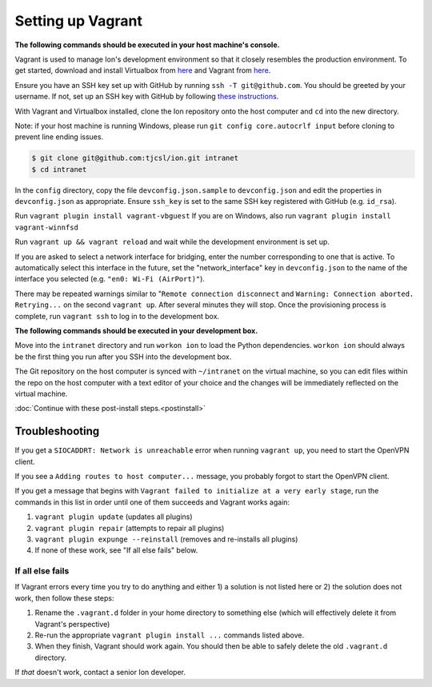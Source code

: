 ******************
Setting up Vagrant
******************

**The following commands should be executed in your host machine's console.**

Vagrant is used to manage Ion's development environment so that it closely resembles the production environment. To get started, download and install Virtualbox from `here <https://www.virtualbox.org/wiki/Downloads>`__ and Vagrant from `here <http://docs.vagrantup.com/v2/installation/index.html>`__.

Ensure you have an SSH key set up with GitHub by running ``ssh -T git@github.com``. You should be greeted by your username. If not, set up an SSH key with GitHub by following `these instructions <https://help.github.com/articles/generating-an-ssh-key/>`_.

With Vagrant and Virtualbox installed, clone the Ion repository onto the host computer and ``cd`` into the new directory.

Note: if your host machine is running Windows, please run ``git config core.autocrlf input`` before cloning to prevent line ending issues.

.. code-block:: bash

    $ git clone git@github.com:tjcsl/ion.git intranet
    $ cd intranet

In the ``config`` directory, copy the file ``devconfig.json.sample`` to ``devconfig.json`` and edit the properties in ``devconfig.json`` as appropriate. Ensure ``ssh_key`` is set to the same SSH key registered with GitHub (e.g. ``id_rsa``).

Run ``vagrant plugin install vagrant-vbguest``
If you are on Windows, also run ``vagrant plugin install vagrant-winnfsd``

Run ``vagrant up && vagrant reload`` and wait while the development environment is set up. 

If you are asked to select a network interface for bridging, enter the number corresponding to one that is active. To automatically select this interface in the future, set the "network_interface" key in ``devconfig.json`` to the name of the interface you selected (e.g. ``"en0: Wi-Fi (AirPort)"``). 

There may be repeated warnings similar to "``Remote connection disconnect`` and ``Warning: Connection aborted. Retrying...`` on the second ``vagrant up``. After several minutes they will stop. Once the provisioning process is complete, run ``vagrant ssh`` to log in to the development box.

**The following commands should be executed in your development box.**

Move into the ``intranet`` directory and run ``workon ion`` to load the Python dependencies. ``workon ion`` should always be the first thing you run after you SSH into the development box.

The Git repository on the host computer is synced with ``~/intranet`` on the virtual machine, so you can edit files within the repo on the host computer with a text editor of your choice and the changes will be immediately reflected on the virtual machine.

:doc:`Continue with these post-install steps.<postinstall>`

Troubleshooting
===============

If you get a ``SIOCADDRT: Network is unreachable`` error when running ``vagrant up``, you need to start the OpenVPN client.

If you see a ``Adding routes to host computer...`` message, you probably forgot to start the OpenVPN client.

If you get a message that begins with ``Vagrant failed to initialize at a very early stage``, run the commands in this list in order until one of them succeeds and Vagrant works again:

#. ``vagrant plugin update`` (updates all plugins)
#. ``vagrant plugin repair`` (attempts to repair all plugins)
#. ``vagrant plugin expunge --reinstall`` (removes and re-installs all plugins)
#. If none of these work, see "If all else fails" below.

If all else fails
-----------------
If Vagrant errors every time you try to do anything and either 1) a solution is not listed here or 2) the solution does not work, then follow these steps:

#. Rename the ``.vagrant.d`` folder in your home directory to something else (which will effectively delete it from Vagrant's perspective)
#. Re-run the appropriate ``vagrant plugin install ...`` commands listed above.
#. When they finish, Vagrant should work again. You should then be able to safely delete the old ``.vagrant.d`` directory.

If *that* doesn't work, contact a senior Ion developer.
